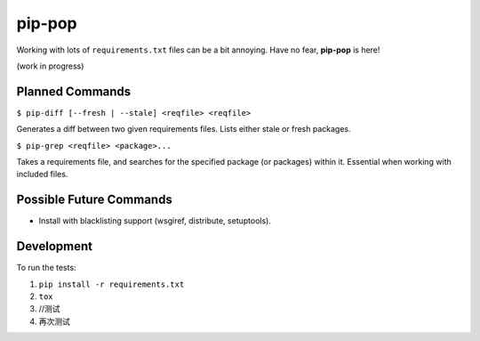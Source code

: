 pip-pop
=======

.. image:: https://travis-ci.org/kennethreitz/pip-pop.svg?branch=master
    :target: https://travis-ci.org/kennethreitz/pip-pop

Working with lots of ``requirements.txt`` files can be a bit annoying.
Have no fear, **pip-pop** is here!

(work in progress)

Planned Commands
----------------

``$ pip-diff [--fresh | --stale] <reqfile> <reqfile>``

Generates a diff between two given requirements files. Lists either stale or fresh packages.

``$ pip-grep <reqfile> <package>...``

Takes a requirements file, and searches for the specified package (or packages) within it.
Essential when working with included files.


Possible Future Commands
------------------------

- Install with blacklisting support (wsgiref, distribute, setuptools).

Development
-----------

To run the tests:

1. ``pip install -r requirements.txt``
2. ``tox``
3. //测试
4. 再次测试

